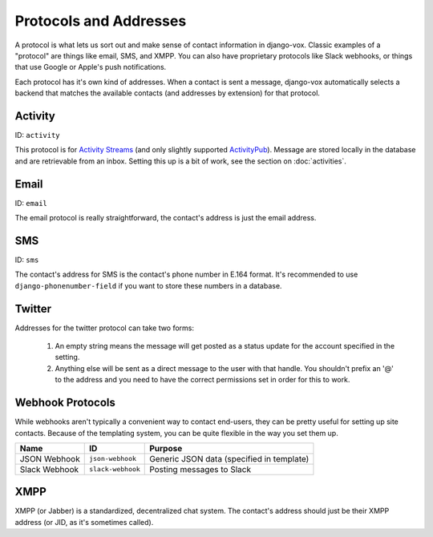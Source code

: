 =======================
Protocols and Addresses
=======================

A protocol is what lets us sort out and make sense of contact information
in django-vox. Classic examples of a "protocol" are things like email,
SMS, and XMPP. You can also have proprietary protocols like Slack webhooks,
or things that use Google or Apple's push notifications.

Each protocol has it's own kind of addresses. When a contact is sent a
message, django-vox automatically selects a backend that matches the
available contacts (and addresses by extension) for that protocol.

Activity
========

ID: ``activity``

This protocol is for `Activity Streams`_ (and only slightly supported
`ActivityPub`_). Message are stored locally in the database and are retrievable
from an inbox. Setting this up is a bit of work, see the section on
:doc:`activities`.

.. _Activity Streams: https://www.w3.org/TR/activitystreams-core/
.. _ActivityPub: https://www.w3.org/TR/2018/REC-activitypub-20180123/

Email
=====

ID: ``email``

The email protocol is really straightforward, the contact's address
is just the email address.


SMS
===

ID: ``sms``

The contact's address for SMS is the contact's phone number in E.164 format.
It's recommended to use ``django-phonenumber-field`` if you want to store
these numbers in a database.


Twitter
=======

Addresses for the twitter protocol can take two forms:

  1. An empty string means the message will get posted as a status update
     for the account specified in the setting.
  2. Anything else will be sent as a direct message to the user with that
     handle. You shouldn't prefix an '@' to the address and you need to
     have the correct permissions set in order for this to work.


Webhook Protocols
=================

While webhooks aren't typically a convenient way to contact end-users, they
can be pretty useful for setting up site contacts. Because of the templating
system, you can be quite flexible in the way you set them up.

=============  =================  =========================
Name           ID                 Purpose
=============  =================  =========================
JSON Webhook   ``json-webhook``   Generic JSON data
                                  (specified in template)
Slack Webhook  ``slack-webhook``  Posting messages to Slack
=============  =================  =========================

XMPP
====

XMPP (or Jabber) is a standardized, decentralized chat system. The contact's
address should just be their XMPP address (or JID, as it's sometimes called).